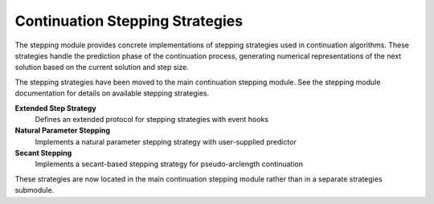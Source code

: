 Continuation Stepping Strategies
=================================

The stepping module provides concrete implementations of stepping strategies used in continuation algorithms. These strategies handle the prediction phase of the continuation process, generating numerical representations of the next solution based on the current solution and step size.

The stepping strategies have been moved to the main continuation stepping module. See the stepping module documentation for details on available stepping strategies.

**Extended Step Strategy**
    Defines an extended protocol for stepping strategies with event hooks

**Natural Parameter Stepping**
    Implements a natural parameter stepping strategy with user-supplied predictor

**Secant Stepping**
    Implements a secant-based stepping strategy for pseudo-arclength continuation

These strategies are now located in the main continuation stepping module rather than in a separate strategies submodule.
